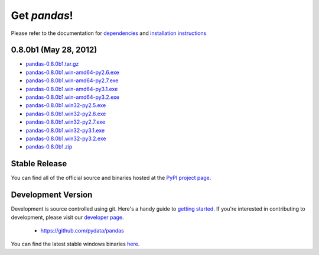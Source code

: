 *************
Get *pandas*!
*************

Please refer to the documentation for `dependencies
<pandas-docs/stable/install.html#dependencies>`_ and `installation instructions
<pandas-docs/stable/install.html>`_

0.8.0b1 (May 28, 2012)
~~~~~~~~~~~~~~~~~~~~~~

* `pandas-0.8.0b1.tar.gz <http://pandas.pydata.org/pandas-build/pandas-0.8.0b1.tar.gz>`__
* `pandas-0.8.0b1.win-amd64-py2.6.exe <http://pandas.pydata.org/pandas-build/pandas-0.8.0b1.win-amd64-py2.6.exe>`__
* `pandas-0.8.0b1.win-amd64-py2.7.exe <http://pandas.pydata.org/pandas-build/pandas-0.8.0b1.win-amd64-py2.7.exe>`__
* `pandas-0.8.0b1.win-amd64-py3.1.exe <http://pandas.pydata.org/pandas-build/pandas-0.8.0b1.win-amd64-py3.1.exe>`__
* `pandas-0.8.0b1.win-amd64-py3.2.exe <http://pandas.pydata.org/pandas-build/pandas-0.8.0b1.win-amd64-py3.2.exe>`__
* `pandas-0.8.0b1.win32-py2.5.exe <http://pandas.pydata.org/pandas-build/pandas-0.8.0b1.win32-py2.5.exe>`__
* `pandas-0.8.0b1.win32-py2.6.exe <http://pandas.pydata.org/pandas-build/pandas-0.8.0b1.win32-py2.6.exe>`__
* `pandas-0.8.0b1.win32-py2.7.exe <http://pandas.pydata.org/pandas-build/pandas-0.8.0b1.win32-py2.7.exe>`__
* `pandas-0.8.0b1.win32-py3.1.exe <http://pandas.pydata.org/pandas-build/pandas-0.8.0b1.win32-py3.1.exe>`__
* `pandas-0.8.0b1.win32-py3.2.exe <http://pandas.pydata.org/pandas-build/pandas-0.8.0b1.win32-py3.2.exe>`__
* `pandas-0.8.0b1.zip <http://pandas.pydata.org/pandas-build/pandas-0.8.0b1.zip>`__

Stable Release
~~~~~~~~~~~~~~

.. pypi-release:: pandas
      :prefix: Download

You can find all of the official source and binaries hosted at the `PyPI
project page <http://pypi.python.org/pypi/pandas#downloads>`_.

Development Version
~~~~~~~~~~~~~~~~~~~

Development is source controlled using git. Here's a handy guide to `getting started <http://help.github.com/set-up-git-redirect>`__. If you're interested in contributing to development, please visit our `developer page <developers.html>`__.

	* https://github.com/pydata/pandas


You can find the latest stable windows binaries `here <http://pandas.pydata.org/pandas-build/dev>`_.
